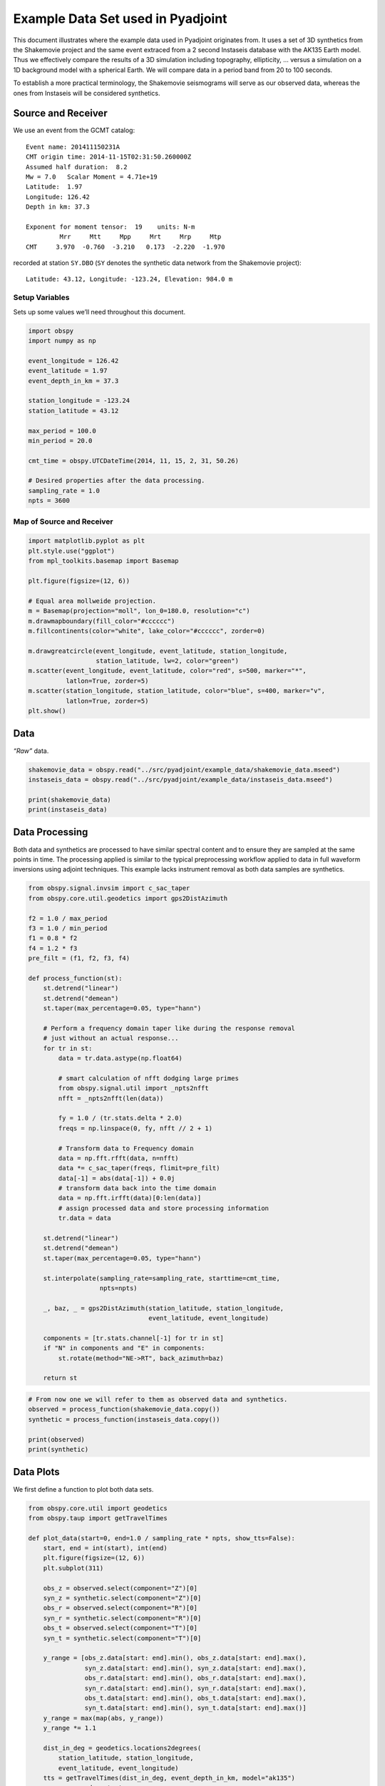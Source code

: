 Example Data Set used in Pyadjoint
==================================

This document illustrates where the example data used in Pyadjoint
originates from. It uses a set of 3D synthetics from the Shakemovie
project and the same event extraced from a 2 second Instaseis database
with the AK135 Earth model. Thus we effectively compare the results of a
3D simulation including topography, ellipticity, … versus a simulation
on a 1D background model with a spherical Earth. We will compare data in
a period band from 20 to 100 seconds.

To establish a more practical terminology, the Shakemovie seismograms
will serve as our observed data, whereas the ones from Instaseis will be
considered synthetics.

Source and Receiver
-------------------

We use an event from the GCMT catalog:

::

   Event name: 201411150231A
   CMT origin time: 2014-11-15T02:31:50.260000Z
   Assumed half duration:  8.2
   Mw = 7.0   Scalar Moment = 4.71e+19
   Latitude:  1.97
   Longitude: 126.42
   Depth in km: 37.3

   Exponent for moment tensor:  19    units: N-m
            Mrr     Mtt     Mpp     Mrt     Mrp     Mtp
   CMT     3.970  -0.760  -3.210   0.173  -2.220  -1.970

recorded at station ``SY.DBO`` (``SY`` denotes the synthetic data
network from the Shakemovie project):

::

   Latitude: 43.12, Longitude: -123.24, Elevation: 984.0 m

Setup Variables
~~~~~~~~~~~~~~~

Sets up some values we’ll need throughout this document.

.. code:: python

    import obspy
    import numpy as np
    
    event_longitude = 126.42
    event_latitude = 1.97
    event_depth_in_km = 37.3
    
    station_longitude = -123.24
    station_latitude = 43.12
    
    max_period = 100.0
    min_period = 20.0
    
    cmt_time = obspy.UTCDateTime(2014, 11, 15, 2, 31, 50.26)
    
    # Desired properties after the data processing.
    sampling_rate = 1.0
    npts = 3600

Map of Source and Receiver
~~~~~~~~~~~~~~~~~~~~~~~~~~

.. code:: python

    import matplotlib.pyplot as plt
    plt.style.use("ggplot")
    from mpl_toolkits.basemap import Basemap
    
    plt.figure(figsize=(12, 6))
    
    # Equal area mollweide projection.
    m = Basemap(projection="moll", lon_0=180.0, resolution="c")
    m.drawmapboundary(fill_color="#cccccc")
    m.fillcontinents(color="white", lake_color="#cccccc", zorder=0)
    
    m.drawgreatcircle(event_longitude, event_latitude, station_longitude,
                      station_latitude, lw=2, color="green")
    m.scatter(event_longitude, event_latitude, color="red", s=500, marker="*",
              latlon=True, zorder=5)
    m.scatter(station_longitude, station_latitude, color="blue", s=400, marker="v",
              latlon=True, zorder=5)
    plt.show()

Data
----

*“Raw”* data.

.. code:: python

    shakemovie_data = obspy.read("../src/pyadjoint/example_data/shakemovie_data.mseed")
    instaseis_data = obspy.read("../src/pyadjoint/example_data/instaseis_data.mseed")
    
    print(shakemovie_data)
    print(instaseis_data)

Data Processing
---------------

Both data and synthetics are processed to have similar spectral content
and to ensure they are sampled at the same points in time. The
processing applied is similar to the typical preprocessing workflow
applied to data in full waveform inversions using adjoint techniques.
This example lacks instrument removal as both data samples are
synthetics.

.. code:: python

    from obspy.signal.invsim import c_sac_taper
    from obspy.core.util.geodetics import gps2DistAzimuth
    
    f2 = 1.0 / max_period
    f3 = 1.0 / min_period
    f1 = 0.8 * f2
    f4 = 1.2 * f3
    pre_filt = (f1, f2, f3, f4)
    
    def process_function(st):
        st.detrend("linear")
        st.detrend("demean")
        st.taper(max_percentage=0.05, type="hann")
    
        # Perform a frequency domain taper like during the response removal
        # just without an actual response...
        for tr in st:
            data = tr.data.astype(np.float64)
    
            # smart calculation of nfft dodging large primes
            from obspy.signal.util import _npts2nfft
            nfft = _npts2nfft(len(data))
    
            fy = 1.0 / (tr.stats.delta * 2.0)
            freqs = np.linspace(0, fy, nfft // 2 + 1)
    
            # Transform data to Frequency domain
            data = np.fft.rfft(data, n=nfft)
            data *= c_sac_taper(freqs, flimit=pre_filt)
            data[-1] = abs(data[-1]) + 0.0j
            # transform data back into the time domain
            data = np.fft.irfft(data)[0:len(data)]
            # assign processed data and store processing information
            tr.data = data
    
        st.detrend("linear")
        st.detrend("demean")
        st.taper(max_percentage=0.05, type="hann")
    
        st.interpolate(sampling_rate=sampling_rate, starttime=cmt_time,
                       npts=npts)
    
        _, baz, _ = gps2DistAzimuth(station_latitude, station_longitude,
                                    event_latitude, event_longitude)
    
        components = [tr.stats.channel[-1] for tr in st]
        if "N" in components and "E" in components:
            st.rotate(method="NE->RT", back_azimuth=baz)
    
        return st

.. code:: python

    # From now one we will refer to them as observed data and synthetics.
    observed = process_function(shakemovie_data.copy())
    synthetic = process_function(instaseis_data.copy())
    
    print(observed)
    print(synthetic)

Data Plots
----------

We first define a function to plot both data sets.

.. code:: python

    from obspy.core.util import geodetics
    from obspy.taup import getTravelTimes
    
    def plot_data(start=0, end=1.0 / sampling_rate * npts, show_tts=False):
        start, end = int(start), int(end)
        plt.figure(figsize=(12, 6))
        plt.subplot(311)
    
        obs_z = observed.select(component="Z")[0]
        syn_z = synthetic.select(component="Z")[0]
        obs_r = observed.select(component="R")[0]
        syn_r = synthetic.select(component="R")[0]
        obs_t = observed.select(component="T")[0]
        syn_t = synthetic.select(component="T")[0]
        
        y_range = [obs_z.data[start: end].min(), obs_z.data[start: end].max(),
                   syn_z.data[start: end].min(), syn_z.data[start: end].max(),
                   obs_r.data[start: end].min(), obs_r.data[start: end].max(),
                   syn_r.data[start: end].min(), syn_r.data[start: end].max(),
                   obs_t.data[start: end].min(), obs_t.data[start: end].max(),
                   syn_t.data[start: end].min(), syn_t.data[start: end].max()]
        y_range = max(map(abs, y_range))
        y_range *= 1.1
        
        dist_in_deg = geodetics.locations2degrees(
            station_latitude, station_longitude,
            event_latitude, event_longitude)
        tts = getTravelTimes(dist_in_deg, event_depth_in_km, model="ak135")
        x_range = end - start
        tts = [_i for _i in tts
               if (start + 0.05 * x_range) < _i["time"] < (end - 0.05 * x_range)]
        
        def plot_tts():
            for _i, tt in enumerate(tts):
                f = 1 if _i % 2 else -1
                va = "top" if f is 1 else "bottom"
                plt.text(tt["time"], f * y_range * 0.96, tt["phase_name"],
                         color="0.2", ha="center", va=va, weight="900",
                         fontsize=8)
        
        plt.plot(obs_z.times(), obs_z.data, color="black", label="observed")
        plt.plot(syn_z.times(), syn_z.data, color="red", label="synthetic")
        plt.legend(loc="lower left")
        if show_tts:
            plot_tts()
        plt.xlim(start, end)
        plt.ylim(-y_range, y_range)
        plt.ylabel("Displacement in m")
        plt.title("Vertical component")
    
    
        plt.subplot(312)
        plt.plot(obs_r.times(), obs_r.data, color="black", label="observed")
        plt.plot(syn_r.times(), syn_r.data, color="red", label="synthetic")
        plt.legend(loc="lower left")
        if show_tts:
            plot_tts()
        plt.xlim(start, end)
        plt.ylim(-y_range, y_range)
        plt.ylabel("Displacement in m")
        plt.title("Radial component")
    
        plt.subplot(313)
    
        plt.plot(obs_t.times(), obs_t.data, color="black", label="observed")
        plt.plot(syn_t.times(), syn_t.data, color="red", label="synthetic")
        plt.legend(loc="lower left")
        if show_tts:
            plot_tts()
        plt.ylabel("Displacement in m")
        plt.xlim(start, end)
        plt.ylim(-y_range, y_range)
        plt.xlabel("Seconds since event")
        plt.title("Transverse component")
    
        plt.tight_layout()
    
        plt.show();

Plot of All Data
~~~~~~~~~~~~~~~~

.. code:: python

    plot_data()

Plot of First Arrivals
~~~~~~~~~~~~~~~~~~~~~~

.. code:: python

    plot_data(700, 1200, show_tts=True)

Plot of Some Later Arrivals
~~~~~~~~~~~~~~~~~~~~~~~~~~~

.. code:: python

    plot_data(1400, 1900, show_tts=True)

.. code:: python

    plot_data(2000, 3000, show_tts=True)
